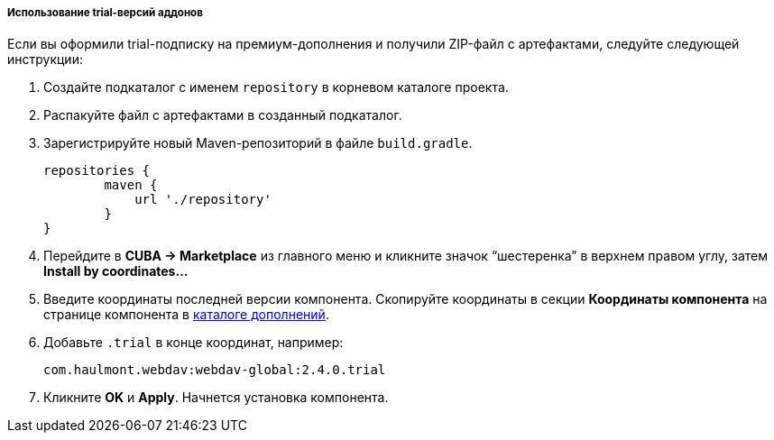 :sourcesdir: ../../../../../source

[[trial_addon_installation]]

===== Использование trial-версий аддонов

Если вы оформили trial-подписку на премиум-дополнения и получили ZIP-файл с артефактами, следуйте следующей инструкции:

1. Создайте подкаталог с именем `repository` в корневом каталоге проекта.

2. Распакуйте файл с артефактами в созданный подкаталог.

3. Зарегистрируйте новый Maven-репозиторий в файле `build.gradle`.
+
[source]
----
repositories {
        maven {
            url './repository'
        }
}
----
+
4. Перейдите в *CUBA -> Marketplace* из главного меню и кликните значок “шестеренка” в верхнем правом углу, затем *Install by coordinates…*

5. Введите координаты последней версии компонента. Скопируйте координаты в секции *Координаты компонента* на странице компонента в https://www.cuba-platform.ru/marketplace/[каталоге дополнений].

6. Добавьте `.trial` в конце координат, например:
+
[source]
----
com.haulmont.webdav:webdav-global:2.4.0.trial
----
+
7. Кликните *OK* и *Apply*. Начнется установка компонента.

